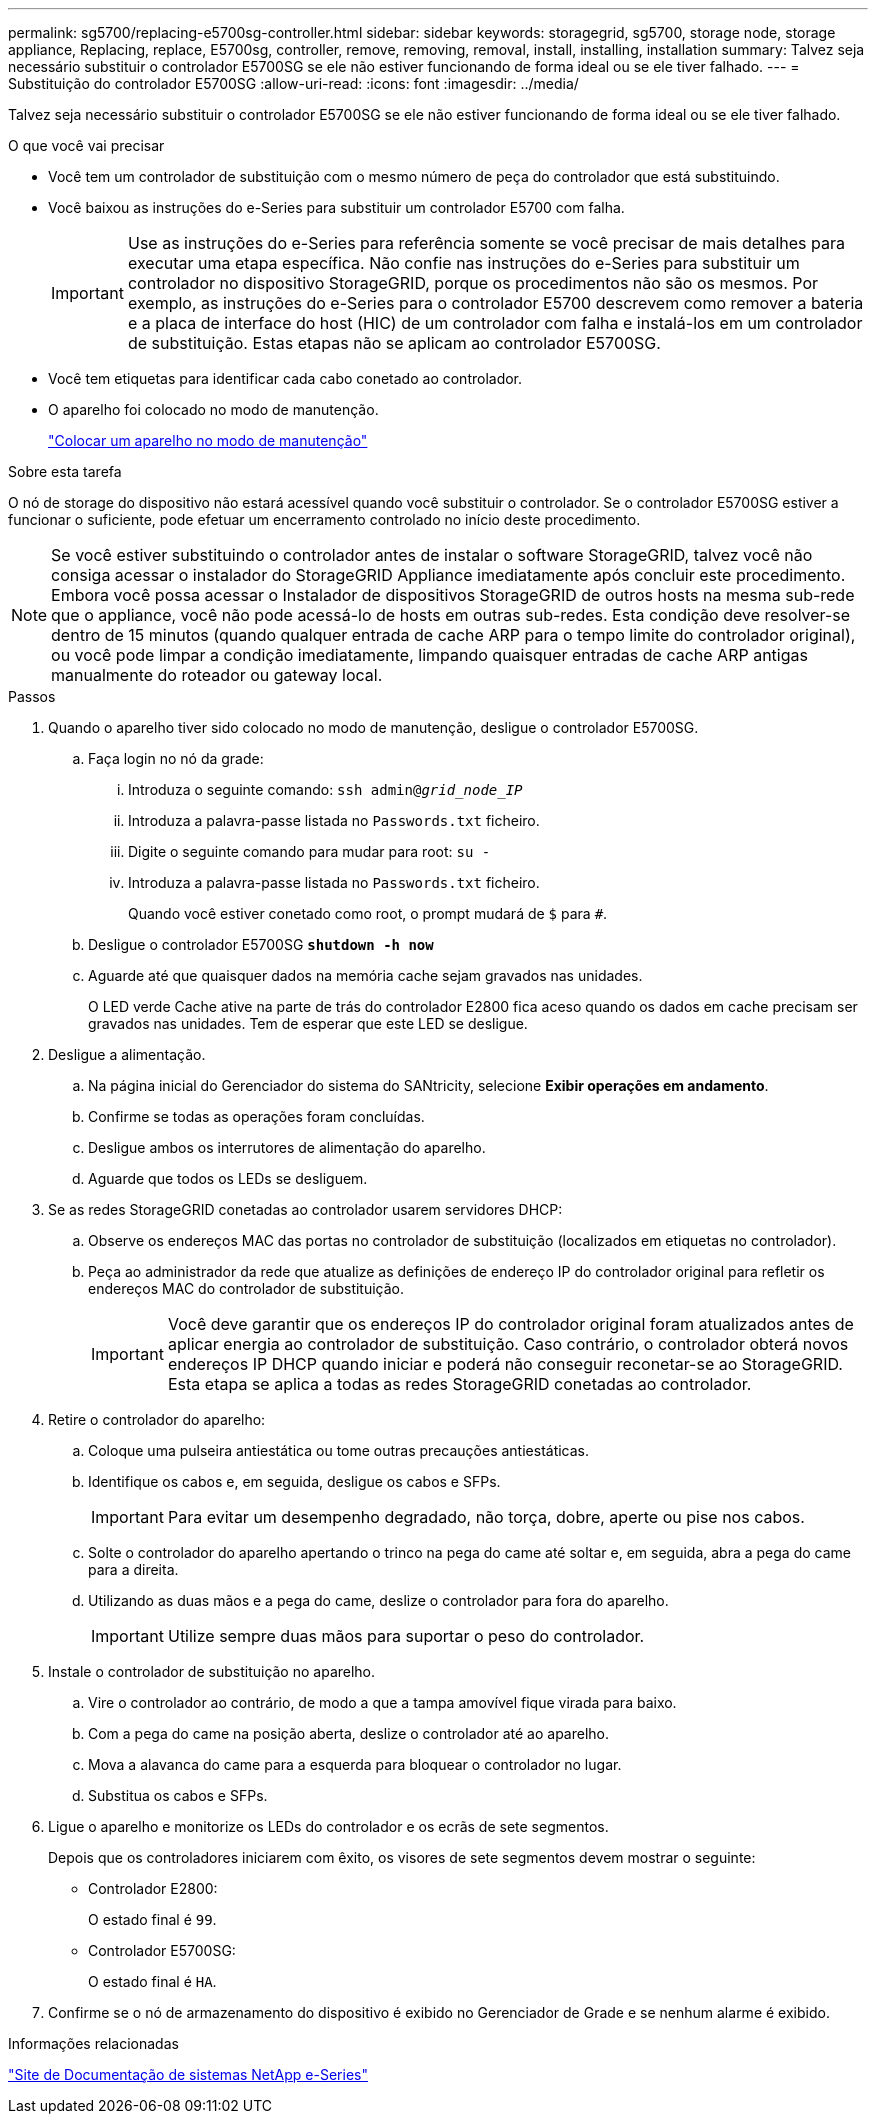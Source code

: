 ---
permalink: sg5700/replacing-e5700sg-controller.html 
sidebar: sidebar 
keywords: storagegrid, sg5700, storage node, storage appliance, Replacing, replace, E5700sg, controller, remove, removing, removal, install, installing, installation 
summary: Talvez seja necessário substituir o controlador E5700SG se ele não estiver funcionando de forma ideal ou se ele tiver falhado. 
---
= Substituição do controlador E5700SG
:allow-uri-read: 
:icons: font
:imagesdir: ../media/


[role="lead"]
Talvez seja necessário substituir o controlador E5700SG se ele não estiver funcionando de forma ideal ou se ele tiver falhado.

.O que você vai precisar
* Você tem um controlador de substituição com o mesmo número de peça do controlador que está substituindo.
* Você baixou as instruções do e-Series para substituir um controlador E5700 com falha.
+

IMPORTANT: Use as instruções do e-Series para referência somente se você precisar de mais detalhes para executar uma etapa específica. Não confie nas instruções do e-Series para substituir um controlador no dispositivo StorageGRID, porque os procedimentos não são os mesmos. Por exemplo, as instruções do e-Series para o controlador E5700 descrevem como remover a bateria e a placa de interface do host (HIC) de um controlador com falha e instalá-los em um controlador de substituição. Estas etapas não se aplicam ao controlador E5700SG.

* Você tem etiquetas para identificar cada cabo conetado ao controlador.
* O aparelho foi colocado no modo de manutenção.
+
link:placing-appliance-into-maintenance-mode.html["Colocar um aparelho no modo de manutenção"]



.Sobre esta tarefa
O nó de storage do dispositivo não estará acessível quando você substituir o controlador. Se o controlador E5700SG estiver a funcionar o suficiente, pode efetuar um encerramento controlado no início deste procedimento.


NOTE: Se você estiver substituindo o controlador antes de instalar o software StorageGRID, talvez você não consiga acessar o instalador do StorageGRID Appliance imediatamente após concluir este procedimento. Embora você possa acessar o Instalador de dispositivos StorageGRID de outros hosts na mesma sub-rede que o appliance, você não pode acessá-lo de hosts em outras sub-redes. Esta condição deve resolver-se dentro de 15 minutos (quando qualquer entrada de cache ARP para o tempo limite do controlador original), ou você pode limpar a condição imediatamente, limpando quaisquer entradas de cache ARP antigas manualmente do roteador ou gateway local.

.Passos
. Quando o aparelho tiver sido colocado no modo de manutenção, desligue o controlador E5700SG.
+
.. Faça login no nó da grade:
+
... Introduza o seguinte comando: `ssh admin@_grid_node_IP_`
... Introduza a palavra-passe listada no `Passwords.txt` ficheiro.
... Digite o seguinte comando para mudar para root: `su -`
... Introduza a palavra-passe listada no `Passwords.txt` ficheiro.
+
Quando você estiver conetado como root, o prompt mudará de `$` para `#`.



.. Desligue o controlador E5700SG
`*shutdown -h now*`
.. Aguarde até que quaisquer dados na memória cache sejam gravados nas unidades.
+
O LED verde Cache ative na parte de trás do controlador E2800 fica aceso quando os dados em cache precisam ser gravados nas unidades. Tem de esperar que este LED se desligue.



. Desligue a alimentação.
+
.. Na página inicial do Gerenciador do sistema do SANtricity, selecione *Exibir operações em andamento*.
.. Confirme se todas as operações foram concluídas.
.. Desligue ambos os interrutores de alimentação do aparelho.
.. Aguarde que todos os LEDs se desliguem.


. Se as redes StorageGRID conetadas ao controlador usarem servidores DHCP:
+
.. Observe os endereços MAC das portas no controlador de substituição (localizados em etiquetas no controlador).
.. Peça ao administrador da rede que atualize as definições de endereço IP do controlador original para refletir os endereços MAC do controlador de substituição.
+

IMPORTANT: Você deve garantir que os endereços IP do controlador original foram atualizados antes de aplicar energia ao controlador de substituição. Caso contrário, o controlador obterá novos endereços IP DHCP quando iniciar e poderá não conseguir reconetar-se ao StorageGRID. Esta etapa se aplica a todas as redes StorageGRID conetadas ao controlador.



. Retire o controlador do aparelho:
+
.. Coloque uma pulseira antiestática ou tome outras precauções antiestáticas.
.. Identifique os cabos e, em seguida, desligue os cabos e SFPs.
+

IMPORTANT: Para evitar um desempenho degradado, não torça, dobre, aperte ou pise nos cabos.

.. Solte o controlador do aparelho apertando o trinco na pega do came até soltar e, em seguida, abra a pega do came para a direita.
.. Utilizando as duas mãos e a pega do came, deslize o controlador para fora do aparelho.
+

IMPORTANT: Utilize sempre duas mãos para suportar o peso do controlador.



. Instale o controlador de substituição no aparelho.
+
.. Vire o controlador ao contrário, de modo a que a tampa amovível fique virada para baixo.
.. Com a pega do came na posição aberta, deslize o controlador até ao aparelho.
.. Mova a alavanca do came para a esquerda para bloquear o controlador no lugar.
.. Substitua os cabos e SFPs.


. Ligue o aparelho e monitorize os LEDs do controlador e os ecrãs de sete segmentos.
+
Depois que os controladores iniciarem com êxito, os visores de sete segmentos devem mostrar o seguinte:

+
** Controlador E2800:
+
O estado final é `99`.

** Controlador E5700SG:
+
O estado final é `HA`.



. Confirme se o nó de armazenamento do dispositivo é exibido no Gerenciador de Grade e se nenhum alarme é exibido.


.Informações relacionadas
http://mysupport.netapp.com/info/web/ECMP1658252.html["Site de Documentação de sistemas NetApp e-Series"^]
